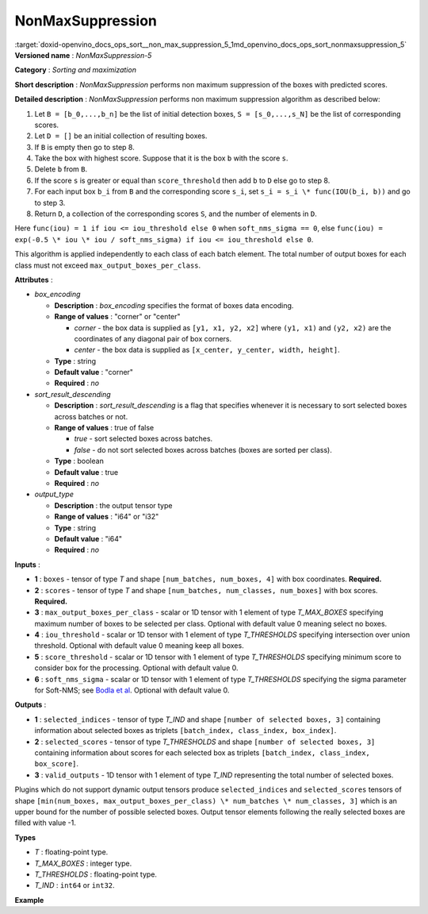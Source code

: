 .. index:: pair: page; NonMaxSuppression
.. _doxid-openvino_docs_ops_sort__non_max_suppression_5:


NonMaxSuppression
=================

:target:`doxid-openvino_docs_ops_sort__non_max_suppression_5_1md_openvino_docs_ops_sort_nonmaxsuppression_5` **Versioned name** : *NonMaxSuppression-5*

**Category** : *Sorting and maximization*

**Short description** : *NonMaxSuppression* performs non maximum suppression of the boxes with predicted scores.

**Detailed description** : *NonMaxSuppression* performs non maximum suppression algorithm as described below:

#. Let ``B = [b_0,...,b_n]`` be the list of initial detection boxes, ``S = [s_0,...,s_N]`` be the list of corresponding scores.

#. Let ``D = []`` be an initial collection of resulting boxes.

#. If ``B`` is empty then go to step 8.

#. Take the box with highest score. Suppose that it is the box ``b`` with the score ``s``.

#. Delete ``b`` from ``B``.

#. If the score ``s`` is greater or equal than ``score_threshold`` then add ``b`` to ``D`` else go to step 8.

#. For each input box ``b_i`` from ``B`` and the corresponding score ``s_i``, set ``s_i = s_i \* func(IOU(b_i, b))`` and go to step 3.

#. Return ``D``, a collection of the corresponding scores ``S``, and the number of elements in ``D``.

Here ``func(iou) = 1 if iou <= iou_threshold else 0`` when ``soft_nms_sigma == 0``, else ``func(iou) = exp(-0.5 \* iou \* iou / soft_nms_sigma) if iou <= iou_threshold else 0``.

This algorithm is applied independently to each class of each batch element. The total number of output boxes for each class must not exceed ``max_output_boxes_per_class``.

**Attributes** :

* *box_encoding*
  
  * **Description** : *box_encoding* specifies the format of boxes data encoding.
  
  * **Range of values** : "corner" or "center"
    
    * *corner* - the box data is supplied as ``[y1, x1, y2, x2]`` where ``(y1, x1)`` and ``(y2, x2)`` are the coordinates of any diagonal pair of box corners.
    
    * *center* - the box data is supplied as ``[x_center, y_center, width, height]``.
  
  * **Type** : string
  
  * **Default value** : "corner"
  
  * **Required** : *no*

* *sort_result_descending*
  
  * **Description** : *sort_result_descending* is a flag that specifies whenever it is necessary to sort selected boxes across batches or not.
  
  * **Range of values** : true of false
    
    * *true* - sort selected boxes across batches.
    
    * *false* - do not sort selected boxes across batches (boxes are sorted per class).
  
  * **Type** : boolean
  
  * **Default value** : true
  
  * **Required** : *no*

* *output_type*
  
  * **Description** : the output tensor type
  
  * **Range of values** : "i64" or "i32"
  
  * **Type** : string
  
  * **Default value** : "i64"
  
  * **Required** : *no*

**Inputs** :

* **1** : ``boxes`` - tensor of type *T* and shape ``[num_batches, num_boxes, 4]`` with box coordinates. **Required.**

* **2** : ``scores`` - tensor of type *T* and shape ``[num_batches, num_classes, num_boxes]`` with box scores. **Required.**

* **3** : ``max_output_boxes_per_class`` - scalar or 1D tensor with 1 element of type *T_MAX_BOXES* specifying maximum number of boxes to be selected per class. Optional with default value 0 meaning select no boxes.

* **4** : ``iou_threshold`` - scalar or 1D tensor with 1 element of type *T_THRESHOLDS* specifying intersection over union threshold. Optional with default value 0 meaning keep all boxes.

* **5** : ``score_threshold`` - scalar or 1D tensor with 1 element of type *T_THRESHOLDS* specifying minimum score to consider box for the processing. Optional with default value 0.

* **6** : ``soft_nms_sigma`` - scalar or 1D tensor with 1 element of type *T_THRESHOLDS* specifying the sigma parameter for Soft-NMS; see `Bodla et al <https://arxiv.org/abs/1704.04503.pdf>`__. Optional with default value 0.

**Outputs** :

* **1** : ``selected_indices`` - tensor of type *T_IND* and shape ``[number of selected boxes, 3]`` containing information about selected boxes as triplets ``[batch_index, class_index, box_index]``.

* **2** : ``selected_scores`` - tensor of type *T_THRESHOLDS* and shape ``[number of selected boxes, 3]`` containing information about scores for each selected box as triplets ``[batch_index, class_index, box_score]``.

* **3** : ``valid_outputs`` - 1D tensor with 1 element of type *T_IND* representing the total number of selected boxes.

Plugins which do not support dynamic output tensors produce ``selected_indices`` and ``selected_scores`` tensors of shape ``[min(num_boxes, max_output_boxes_per_class) \* num_batches \* num_classes, 3]`` which is an upper bound for the number of possible selected boxes. Output tensor elements following the really selected boxes are filled with value -1.

**Types**

* *T* : floating-point type.

* *T_MAX_BOXES* : integer type.

* *T_THRESHOLDS* : floating-point type.

* *T_IND* : ``int64`` or ``int32``.

**Example**

.. ref-code-block:: cpp

	<layer ... type="NonMaxSuppression" ... >
	    <data box_encoding="corner" sort_result_descending="1" output_type="i64"/>
	    <input>
	        <port id="0">
	            <dim>3</dim>
	            <dim>100</dim>
	            <dim>4</dim>
	        </port>
	        <port id="1">
	            <dim>3</dim>
	            <dim>5</dim>
	            <dim>100</dim>
	        </port>
	        <port id="2"/> <!-- 10 -->
	        <port id="3"/>
	        <port id="4"/>
	    </input>
	    <output>
	        <port id="5" precision="I64">
	            <dim>150</dim> <!-- min(100, 10) \* 3 \* 5 -->
	            <dim>3</dim>
	        </port>
	        <port id="6" precision="FP32">
	            <dim>150</dim> <!-- min(100, 10) \* 3 \* 5 -->
	            <dim>3</dim>
	        </port>
	        <port id="7" precision="I64">
	            <dim>1</dim>
	        </port>
	    </output>
	</layer>

